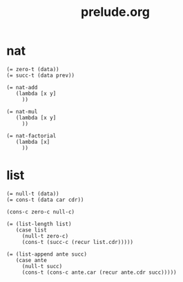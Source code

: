 #+html_head: <link rel="stylesheet" href="css/org-page.css"/>
#+property: tangle prelude.jo
#+title: prelude.org

* nat

  #+begin_src cicada
  (= zero-t (data))
  (= succ-t (data prev))

  (= nat-add
     (lambda [x y]
       ))

  (= nat-mul
     (lambda [x y]
       ))

  (= nat-factorial
     (lambda [x]
       ))
  #+end_src

* list

  #+begin_src cicada
  (= null-t (data))
  (= cons-t (data car cdr))

  (cons-c zero-c null-c)

  (= (list-length list)
     (case list
       (null-t zero-c)
       (cons-t (succ-c (recur list.cdr)))))

  (= (list-append ante succ)
     (case ante
       (null-t succ)
       (cons-t (cons-c ante.car (recur ante.cdr succ)))))
  #+end_src
